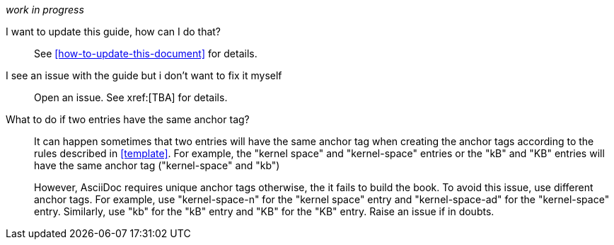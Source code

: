 [[general-faq]]

_work in progress_

I want to update this guide, how can I do that?::

See xref:how-to-update-this-document[] for details.

I see an issue with the guide but i don't want to fix it myself:: 

Open an issue. See xref:[TBA] for details.

What to do if two entries have the same anchor tag?::
    
It can happen sometimes that two entries will have the same anchor tag when
creating the anchor tags according to the rules described in xref:template[].
For example, the "kernel space" and "kernel-space" entries or the "kB" and "KB"
entries will have the same anchor tag ("kernel-space" and "kb")
+   
However, AsciiDoc requires unique anchor tags otherwise, the it fails to build
the book. To avoid this issue, use different anchor tags. For example, use
"kernel-space-n" for the "kernel space" entry and "kernel-space-ad" for the
"kernel-space" entry. Similarly, use "kb" for the "kB" entry and "KB" for the
"KB" entry. Raise an issue if in doubts.

